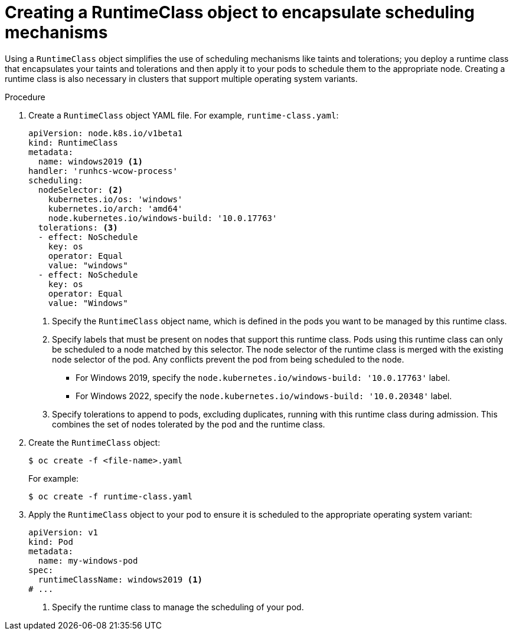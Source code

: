 // Module included in the following assemblies:
//
// * windows_containers/scheduling-windows-workloads.adoc

:_mod-docs-content-type: PROCEDURE
[id="creating-runtimeclass_{context}"]
= Creating a RuntimeClass object to encapsulate scheduling mechanisms

Using a `RuntimeClass` object simplifies the use of scheduling mechanisms like taints and tolerations; you deploy a runtime class that encapsulates your taints and tolerations and then apply it to your pods to schedule them to the appropriate node. Creating a runtime class is also necessary in clusters that support multiple operating system variants.

.Procedure

. Create a `RuntimeClass` object YAML file. For example, `runtime-class.yaml`:
+
[source,yaml]
----
apiVersion: node.k8s.io/v1beta1
kind: RuntimeClass
metadata:
  name: windows2019 <1>
handler: 'runhcs-wcow-process'
scheduling:
  nodeSelector: <2>
    kubernetes.io/os: 'windows'
    kubernetes.io/arch: 'amd64'
    node.kubernetes.io/windows-build: '10.0.17763'
  tolerations: <3>
  - effect: NoSchedule
    key: os
    operator: Equal
    value: "windows"
  - effect: NoSchedule
    key: os
    operator: Equal
    value: "Windows"
----
<1> Specify the `RuntimeClass` object name, which is defined in the pods you want to be managed by this runtime class.
<2> Specify labels that must be present on nodes that support this runtime class. Pods using this runtime class can only be scheduled to a node matched by this selector. The node selector of the runtime class is merged with the existing node selector of the pod. Any conflicts prevent the pod from being scheduled to the node.
* For Windows 2019, specify the `node.kubernetes.io/windows-build: '10.0.17763'` label.
* For Windows 2022, specify the `node.kubernetes.io/windows-build: '10.0.20348'` label.
<3> Specify tolerations to append to pods, excluding duplicates, running with this runtime class during admission. This combines the set of nodes tolerated by the pod and the runtime class.

. Create the `RuntimeClass` object:
+
[source,terminal]
----
$ oc create -f <file-name>.yaml
----
+
For example:
+
[source,terminal]
----
$ oc create -f runtime-class.yaml
----

. Apply the `RuntimeClass` object to your pod to ensure it is scheduled to the appropriate operating system variant:
+
[source,yaml]
----
apiVersion: v1
kind: Pod
metadata:
  name: my-windows-pod
spec:
  runtimeClassName: windows2019 <1>
# ...
----
<1> Specify the runtime class to manage the scheduling of your pod.
